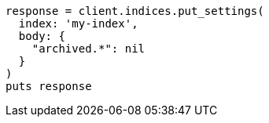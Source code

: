 [source, ruby]
----
response = client.indices.put_settings(
  index: 'my-index',
  body: {
    "archived.*": nil
  }
)
puts response
----
